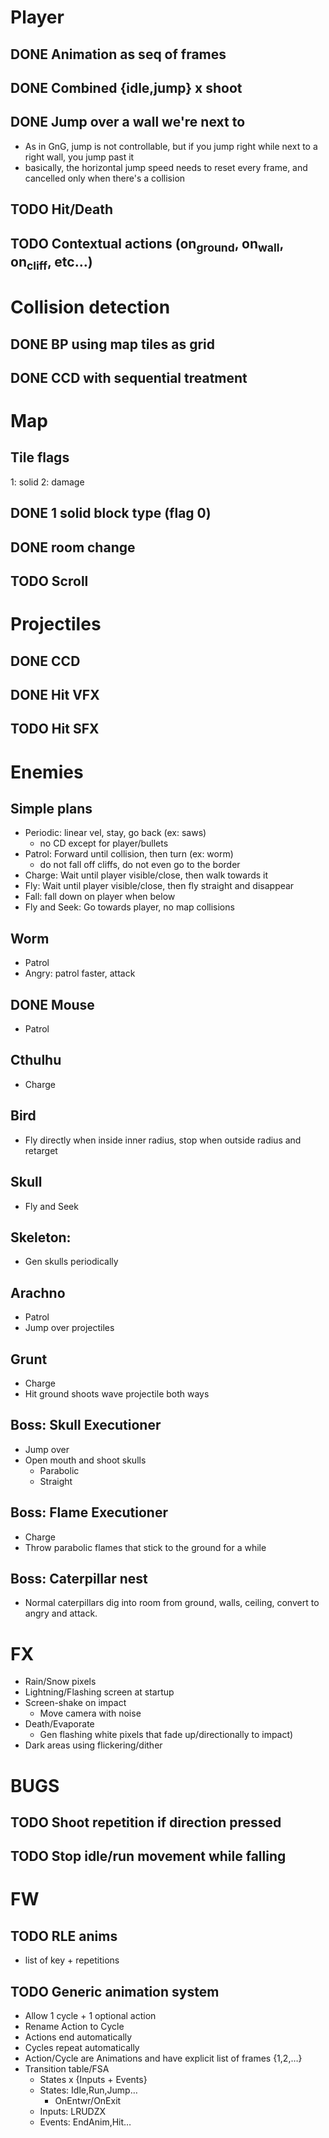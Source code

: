 * Player
** DONE Animation as seq of frames
** DONE Combined {idle,jump} x shoot
** DONE Jump over a wall we're next to
   - As in GnG, jump is not controllable, but if you jump right while
     next to a right wall, you jump past it
   - basically, the horizontal jump speed needs to reset every frame,
     and cancelled only when there's a collision
** TODO Hit/Death
** TODO Contextual actions (on_ground, on_wall, on_cliff, etc...)
* Collision detection
** DONE BP using map tiles as grid
** DONE CCD with sequential treatment
* Map
** Tile flags
   1: solid
   2: damage
** DONE 1 solid block type (flag 0)
** DONE room change
** TODO Scroll
* Projectiles
** DONE CCD
** DONE Hit VFX
** TODO Hit SFX
* Enemies
** Simple plans
   - Periodic: linear vel, stay, go back (ex: saws)
     - no CD except for player/bullets
   - Patrol: Forward until collision, then turn (ex: worm)
     - do not fall off cliffs, do not even go to the border
   - Charge: Wait until player visible/close, then walk towards it
   - Fly: Wait until player visible/close, then fly straight and disappear
   - Fall: fall down on player when below
   - Fly and Seek: Go towards player, no map collisions
** Worm
   - Patrol
   - Angry: patrol faster, attack
** DONE Mouse
   - Patrol
** Cthulhu
   - Charge
** Bird
   - Fly directly when inside inner radius, stop when outside radius
     and retarget
** Skull
   - Fly and Seek
** Skeleton:
   - Gen skulls periodically
** Arachno
   - Patrol
   - Jump over projectiles
** Grunt
   - Charge
   - Hit ground shoots wave projectile both ways
** Boss: Skull Executioner
   - Jump over
   - Open mouth and shoot skulls
     - Parabolic
     - Straight
** Boss: Flame Executioner
   - Charge
   - Throw parabolic flames that stick to the ground for a while
** Boss: Caterpillar nest
   - Normal caterpillars dig into room from ground, walls, ceiling,
     convert to angry and attack.
* FX
  - Rain/Snow pixels
  - Lightning/Flashing screen at startup
  - Screen-shake on impact
    - Move camera with noise
  - Death/Evaporate
    - Gen flashing white pixels that fade up/directionally to impact)
  - Dark areas using flickering/dither
* BUGS
** TODO Shoot repetition if direction pressed
** TODO Stop idle/run movement while falling
* FW
** TODO RLE anims
   - list of key + repetitions
** TODO Generic animation system
    - Allow 1 cycle + 1 optional action
    - Rename Action to Cycle
    - Actions end automatically
    - Cycles repeat automatically
    - Action/Cycle are Animations and have explicit list of frames {1,2,...}
    - Transition table/FSA
      - States x {Inputs + Events}
      - States: Idle,Run,Jump...
        - OnEntwr/OnExit
      - Inputs: LRUDZX
      - Events: EndAnim,Hit...

